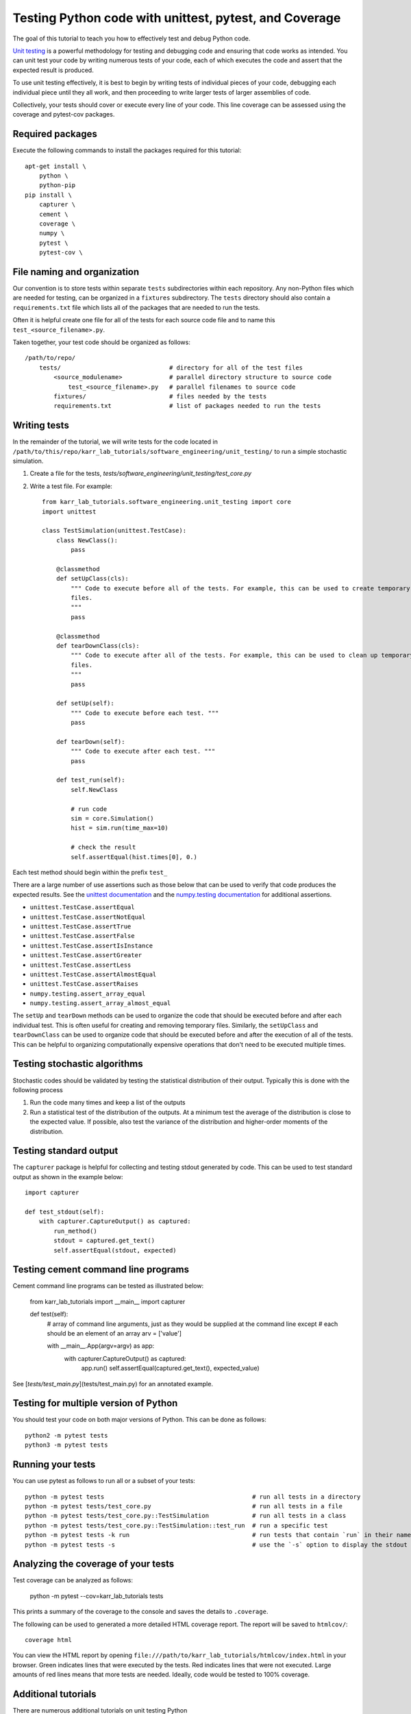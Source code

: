 .. _unit_testing:

Testing Python code with unittest, pytest, and Coverage
=======================================================

The goal of this tutorial to teach you how to effectively test and debug Python code.

`Unit testing <https://en.wikibooks.org/wiki/Introduction_to_Software_Engineering/Testing/Unit_Tests>`_ is a powerful methodology for testing and debugging code and ensuring that code works as intended. You can unit test your code by writing numerous tests of your code, each of which executes the code and assert that the expected result is produced. 

To use unit testing effectively, it is best to begin by writing tests of individual pieces of your code, debugging each individual piece until they all work, and then proceeding to write larger tests of larger assemblies of code. 

Collectively, your tests should cover or execute every line of your code. This line coverage can be assessed using the coverage and pytest-cov packages.


Required packages
---------------------------
Execute the following commands to install the packages required for this tutorial::
    
    apt-get install \
        python \
        python-pip
    pip install \
        capturer \
        cement \
        coverage \
        numpy \
        pytest \
        pytest-cov \


File naming and organization
-----------------------------
Our convention is to store tests within separate ``tests`` subdirectories within each repository. Any non-Python files which are needed for testing, can be organized in a ``fixtures`` subdirectory. The ``tests`` directory should also contain a ``requirements.txt`` file which lists all of the packages that are needed to run the tests.

Often it is helpful create one file for all of the tests for each source code file and to name this ``test_<source_filename>.py``.

Taken together, your test code should be organized as follows::

    /path/to/repo/
        tests/                              # directory for all of the test files
            <source_modulename>             # parallel directory structure to source code
                test_<source_filename>.py   # parallel filenames to source code
            fixtures/                       # files needed by the tests
            requirements.txt                # list of packages needed to run the tests


Writing tests
-----------------------
In the remainder of the tutorial, we will write tests for the code located in ``/path/to/this/repo/karr_lab_tutorials/software_engineering/unit_testing/`` to run a simple stochastic simulation.

#. Create a file for the tests, `tests/software_engineering/unit_testing/test_core.py`
#. Write a test file. For example::

    from karr_lab_tutorials.software_engineering.unit_testing import core
    import unittest

    class TestSimulation(unittest.TestCase):
        class NewClass():
            pass

        @classmethod
        def setUpClass(cls):
            """ Code to execute before all of the tests. For example, this can be used to create temporary
            files.
            """
            pass

        @classmethod
        def tearDownClass(cls):
            """ Code to execute after all of the tests. For example, this can be used to clean up temporary
            files.
            """
            pass

        def setUp(self):
            """ Code to execute before each test. """
            pass

        def tearDown(self):
            """ Code to execute after each test. """
            pass

        def test_run(self):
            self.NewClass

            # run code
            sim = core.Simulation()
            hist = sim.run(time_max=10)

            # check the result
            self.assertEqual(hist.times[0], 0.)

Each test method should begin within the prefix ``test_``

There are a large number of use assertions such as those below that can be used to verify that code produces the expected results. See the `unittest documentation <https://docs.python.org/2/library/unittest.html>`_ and the `numpy.testing documentation <https://docs.scipy.org/doc/numpy/reference/routines.testing.html>`_ for additional assertions.

* ``unittest.TestCase.assertEqual``
* ``unittest.TestCase.assertNotEqual``
* ``unittest.TestCase.assertTrue``
* ``unittest.TestCase.assertFalse``
* ``unittest.TestCase.assertIsInstance``
* ``unittest.TestCase.assertGreater``
* ``unittest.TestCase.assertLess``
* ``unittest.TestCase.assertAlmostEqual``
* ``unittest.TestCase.assertRaises``
* ``numpy.testing.assert_array_equal``
* ``numpy.testing.assert_array_almost_equal``

The ``setUp`` and ``tearDown`` methods can be used to organize the code that should be executed before and after each individual test. This is often useful for creating and removing temporary files. Similarly, the ``setUpClass`` and ``tearDownClass`` can be used to organize code that should be executed before and after the execution of all of the tests. This can be helpful to organizing computationally expensive operations that don't need to be executed multiple times.


Testing stochastic algorithms
-----------------------------
Stochastic codes should be validated by testing the statistical distribution of their output. Typically this is done with the 
following process

#. Run the code many times and keep a list of the outputs
#. Run a statistical test of the distribution of the outputs. At a minimum test the average of the distribution is
   close to the expected value. If possible, also test the variance of the distribution and higher-order moments of the
   distribution.


Testing standard output
-----------------------
The ``capturer`` package is helpful for collecting and testing stdout generated by code. This can be used to test standard output as shown in the example below::

    import capturer

    def test_stdout(self):
        with capturer.CaptureOutput() as captured:
            run_method()
            stdout = captured.get_text()
            self.assertEqual(stdout, expected)


Testing cement command line programs
--------------------------------------
Cement command line programs can be tested as illustrated below:

    from karr_lab_tutorials import __main__
    import capturer

    def test(self):
        # array of command line arguments, just as they would be supplied at the command line except
        # each should be an element of an array
        arv = ['value']

        with __main__.App(argv=argv) as app:
            with capturer.CaptureOutput() as captured:
                app.run()
                self.assertEqual(captured.get_text(), expected_value)

See [`tests/test_main.py`](tests/test_main.py) for an annotated example.


Testing for multiple version of Python
---------------------------------------
You should test your code on both major versions of Python. This can be done as follows::

    python2 -m pytest tests
    python3 -m pytest tests


Running your tests
------------------
You can use pytest as follows to run all or a subset of your tests::

    python -m pytest tests                                         # run all tests in a directory
    python -m pytest tests/test_core.py                            # run all tests in a file
    python -m pytest tests/test_core.py::TestSimulation            # run all tests in a class
    python -m pytest tests/test_core.py::TestSimulation::test_run  # run a specific test
    python -m pytest tests -k run                                  # run tests that contain `run` in their name
    python -m pytest tests -s                                      # use the `-s` option to display the stdout generated by the tests


Analyzing the coverage of your tests
------------------------------------

Test coverage can be analyzed as follows:

    python -m pytest --cov=karr_lab_tutorials tests


This prints a summary of the coverage to the console and saves the details to ``.coverage``.

The following can be used to generated a more detailed HTML coverage report. The report will be saved to ``htmlcov/``::

    coverage html

You can view the HTML report by opening ``file:///path/to/karr_lab_tutorials/htmlcov/index.html`` 
in your browser. Green indicates lines that were executed by the tests. Red indicates lines that 
were not executed. Large amounts of red lines means that more tests are needed. Ideally, code
would be tested to 100% coverage.


Additional tutorials 
--------------------
There are numerous additional tutorials on unit testing Python

* `Understanding Unit Testing <https://jeffknupp.com/blog/2013/12/09/improve-your-python-understanding-unit-testing/>`_
* `Testing Python Applications with Pytest <https://semaphoreci.com/community/tutorials/testing-python-applications-with-pytest>`_
